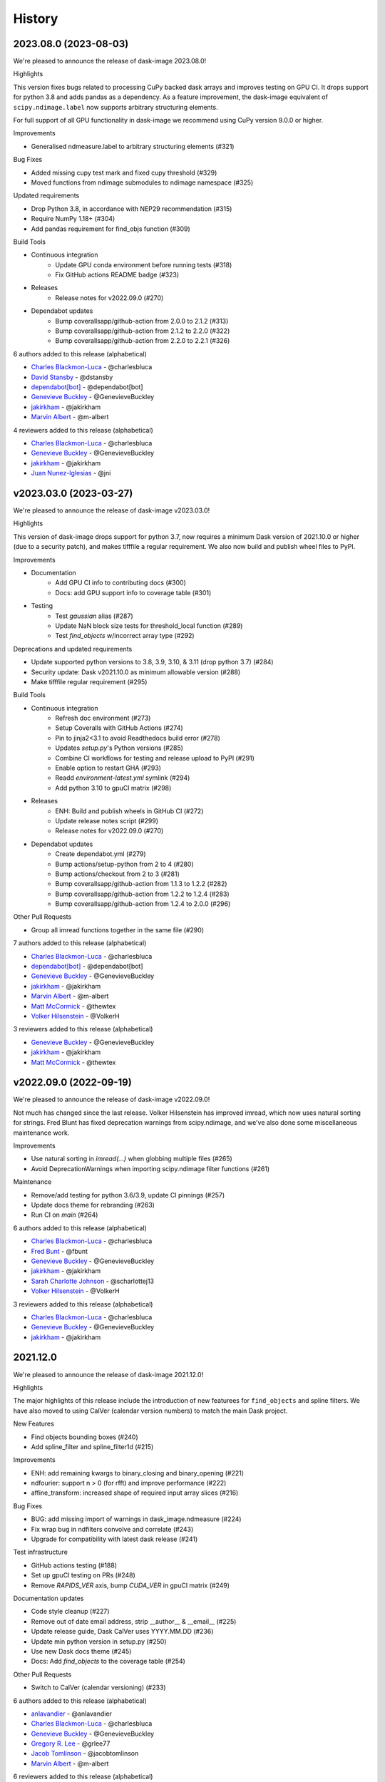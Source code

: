 =======
History
=======

2023.08.0 (2023-08-03)
------------------

We're pleased to announce the release of dask-image 2023.08.0!

Highlights

This version fixes bugs related to processing CuPy backed dask arrays
and improves testing on GPU CI. It drops support for python 3.8 and
adds pandas as a dependency. As a feature improvement, the dask-image
equivalent of ``scipy.ndimage.label`` now supports arbitrary
structuring elements.

For full support of all GPU functionality in dask-image we recommend
using CuPy version 9.0.0 or higher.

Improvements

* Generalised ndmeasure.label to arbitrary structuring elements (#321)

Bug Fixes

* Added missing cupy test mark and fixed cupy threshold (#329)
* Moved functions from ndimage submodules to ndimage namespace (#325)

Updated requirements

* Drop Python 3.8, in accordance with NEP29 recommendation (#315)
* Require NumPy 1.18+ (#304)
* Add pandas requirement for find_objs function (#309)

Build Tools

* Continuous integration
   * Update GPU conda environment before running tests (#318)
   * Fix GitHub actions README badge (#323)
* Releases
   * Release notes for v2022.09.0 (#270)
* Dependabot updates
   * Bump coverallsapp/github-action from 2.0.0 to 2.1.2 (#313)
   * Bump coverallsapp/github-action from 2.1.2 to 2.2.0 (#322)
   * Bump coverallsapp/github-action from 2.2.0 to 2.2.1 (#326)


6 authors added to this release (alphabetical)

* `Charles Blackmon-Luca <https://github.com/dask/dask-image/commits?author=charlesbluca>`_ - @charlesbluca
* `David Stansby <https://github.com/dask/dask-image/commits?author=dstansby>`_ - @dstansby
* `dependabot[bot] <https://github.com/dask/dask-image/commits?author=dependabot[bot]>`_ - @dependabot[bot]
* `Genevieve Buckley <https://github.com/dask/dask-image/commits?author=GenevieveBuckley>`_ - @GenevieveBuckley
* `jakirkham <https://github.com/dask/dask-image/commits?author=jakirkham>`_ - @jakirkham
* `Marvin Albert <https://github.com/dask/dask-image/commits?author=m-albert>`_ - @m-albert


4 reviewers added to this release (alphabetical)

* `Charles Blackmon-Luca <https://github.com/dask/dask-image/commits?author=charlesbluca>`_ - @charlesbluca
* `Genevieve Buckley <https://github.com/dask/dask-image/commits?author=GenevieveBuckley>`_ - @GenevieveBuckley
* `jakirkham <https://github.com/dask/dask-image/commits?author=jakirkham>`_ - @jakirkham
* `Juan Nunez-Iglesias <https://github.com/dask/dask-image/commits?author=jni>`_ - @jni


v2023.03.0 (2023-03-27)
-----------------------

We're pleased to announce the release of dask-image v2023.03.0!

Highlights

This version of dask-image drops support for python 3.7,
now requires a minimum Dask version of 2021.10.0 or higher 
(due to a security patch), and makes tifffile a regular requirement.
We also now build and publish wheel files to PyPI.

Improvements

* Documentation
   * Add GPU CI info to contributing docs (#300)
   * Docs: add GPU support info to coverage table (#301)

* Testing
   * Test `gaussian` alias (#287)
   * Update NaN block size tests for threshold_local function (#289)
   * Test `find_objects` w/incorrect array type (#292)

Deprecations and updated requirements

* Update supported python versions to 3.8, 3.9, 3.10, & 3.11 (drop python 3.7) (#284)
* Security update: Dask v2021.10.0 as minimum allowable version (#288)
* Make tifffile regular requirement (#295)

Build Tools

* Continuous integration
   * Refresh doc environment (#273)
   * Setup Coveralls with GitHub Actions (#274)
   * Pin to jinja2<3.1 to avoid Readthedocs build error (#278)
   * Updates `setup.py`'s Python versions (#285)
   * Combine CI workflows for testing and release upload to PyPI (#291)
   * Enable option to restart GHA (#293)
   * Readd `environment-latest.yml` symlink (#294)
   * Add python 3.10 to gpuCI matrix (#298)
* Releases
   * ENH: Build and publish wheels in GitHub CI (#272)
   * Update release notes script (#299)
   * Release notes for v2022.09.0 (#270)
* Dependabot updates
   * Create dependabot.yml (#279)
   * Bump actions/setup-python from 2 to 4 (#280)
   * Bump actions/checkout from 2 to 3 (#281)
   * Bump coverallsapp/github-action from 1.1.3 to 1.2.2 (#282)
   * Bump coverallsapp/github-action from 1.2.2 to 1.2.4 (#283)
   * Bump coverallsapp/github-action from 1.2.4 to 2.0.0 (#296)

Other Pull Requests

* Group all imread functions together in the same file (#290)

7 authors added to this release (alphabetical)

* `Charles Blackmon-Luca <https://github.com/dask/dask-image/commits?author=charlesbluca>`_ - @charlesbluca
* `dependabot[bot] <https://github.com/dask/dask-image/commits?author=dependabot[bot]>`_ - @dependabot[bot]
* `Genevieve Buckley <https://github.com/dask/dask-image/commits?author=GenevieveBuckley>`_ - @GenevieveBuckley
* `jakirkham <https://github.com/dask/dask-image/commits?author=jakirkham>`_ - @jakirkham
* `Marvin Albert <https://github.com/dask/dask-image/commits?author=m-albert>`_ - @m-albert
* `Matt McCormick <https://github.com/dask/dask-image/commits?author=thewtex>`_ - @thewtex
* `Volker Hilsenstein <https://github.com/dask/dask-image/commits?author=VolkerH>`_ - @VolkerH


3 reviewers added to this release (alphabetical)

* `Genevieve Buckley <https://github.com/dask/dask-image/commits?author=GenevieveBuckley>`_ - @GenevieveBuckley
* `jakirkham <https://github.com/dask/dask-image/commits?author=jakirkham>`_ - @jakirkham
* `Matt McCormick <https://github.com/dask/dask-image/commits?author=thewtex>`_ - @thewtex


v2022.09.0 (2022-09-19)
-----------------------

We're pleased to announce the release of dask-image v2022.09.0!

Not much has changed since the last release.
Volker Hilsenstein has improved imread, which now uses natural sorting for strings.
Fred Blunt has fixed deprecation warnings from scipy.ndimage,
and we've also done some miscellaneous maintenance work.

Improvements

* Use natural sorting in  `imread(...)` when globbing multiple files  (#265)
* Avoid DeprecationWarnings when importing scipy.ndimage filter functions (#261)


Maintenance

* Remove/add testing for python 3.6/3.9, update CI pinnings (#257)
* Update docs theme for rebranding (#263)
* Run CI on `main` (#264)


6 authors added to this release (alphabetical)

* `Charles Blackmon-Luca <https://github.com/dask/dask-image/commits?author=charlesbluca>`_ - @charlesbluca
* `Fred Bunt <https://github.com/dask/dask-image/commits?author=fbunt>`_ - @fbunt
* `Genevieve Buckley <https://github.com/dask/dask-image/commits?author=GenevieveBuckley>`_ - @GenevieveBuckley
* `jakirkham <https://github.com/dask/dask-image/commits?author=jakirkham>`_ - @jakirkham
* `Sarah Charlotte Johnson <https://github.com/dask/dask-image/commits?author=scharlottej13>`_ - @scharlottej13
* `Volker Hilsenstein <https://github.com/dask/dask-image/commits?author=VolkerH>`_ - @VolkerH


3 reviewers added to this release (alphabetical)

* `Charles Blackmon-Luca <https://github.com/dask/dask-image/commits?author=charlesbluca>`_ - @charlesbluca
* `Genevieve Buckley <https://github.com/dask/dask-image/commits?author=GenevieveBuckley>`_ - @GenevieveBuckley
* `jakirkham <https://github.com/dask/dask-image/commits?author=jakirkham>`_ - @jakirkham


2021.12.0
----------

We're pleased to announce the release of dask-image 2021.12.0!

Highlights

The major highlights of this release include the introduction of new featurees for ``find_objects`` and spline filters.
We have also moved to using CalVer (calendar version numbers) to match the main Dask project.

New Features

* Find objects bounding boxes (#240)
* Add spline_filter and spline_filter1d (#215)


Improvements

* ENH: add remaining kwargs to binary_closing and binary_opening (#221)
* ndfourier: support n > 0 (for rfft) and improve performance (#222)
* affine_transform: increased shape of required input array slices (#216)


Bug Fixes

* BUG: add missing import of warnings in dask_image.ndmeasure (#224)
* Fix wrap bug in ndfilters convolve and correlate (#243)
* Upgrade for compatibility with latest dask release (#241)


Test infrastructure

* GitHub actions testing (#188)
* Set up gpuCI testing on PRs (#248)
* Remove `RAPIDS_VER` axis, bump `CUDA_VER` in gpuCI matrix (#249)


Documentation updates

* Code style cleanup (#227)
* Remove out of date email address, strip __author__ & __email__ (#225)
* Update release guide, Dask CalVer uses YYYY.MM.DD (#236)
* Update min python version in setup.py (#250)
* Use new Dask docs theme (#245)
* Docs: Add `find_objects` to the coverage table (#254)


Other Pull Requests

* Switch to CalVer (calendar versioning) (#233)


6 authors added to this release (alphabetical)

* `anlavandier <https://github.com/dask/dask-image/commits?author=anlavandier>`_ - @anlavandier
* `Charles Blackmon-Luca <https://github.com/dask/dask-image/commits?author=charlesbluca>`_ - @charlesbluca
* `Genevieve Buckley <https://github.com/dask/dask-image/commits?author=GenevieveBuckley>`_ - @GenevieveBuckley
* `Gregory R. Lee <https://github.com/dask/dask-image/commits?author=grlee77>`_ - @grlee77
* `Jacob Tomlinson <https://github.com/dask/dask-image/commits?author=jacobtomlinson>`_ - @jacobtomlinson
* `Marvin Albert <https://github.com/dask/dask-image/commits?author=m-albert>`_ - @m-albert


6 reviewers added to this release (alphabetical)

* `anlavandier <https://github.com/dask/dask-image/commits?author=anlavandier>`_ - @anlavandier
* `Genevieve Buckley <https://github.com/dask/dask-image/commits?author=GenevieveBuckley>`_ - @GenevieveBuckley
* `Gregory R. Lee <https://github.com/dask/dask-image/commits?author=grlee77>`_ - @grlee77
* `Jacob Tomlinson <https://github.com/dask/dask-image/commits?author=jacobtomlinson>`_ - @jacobtomlinson
* `jakirkham <https://github.com/dask/dask-image/commits?author=jakirkham>`_ - @jakirkham
* `Marvin Albert <https://github.com/dask/dask-image/commits?author=m-albert>`_ - @m-albert


0.6.0 (2021-05-06)
------------------

We're pleased to announce the release of dask-image 0.6.0!

Highlights

The highlights of this release include GPU support for binary morphological
functions, and improvements to the performance of ``imread``.

Cupy version 9.0.0 or higher is required for GPU support of the ``ndmorph`` subpackage.
Cupy version 7.7.0 or higher is required for GPU support of the ``ndfilters`` and ``imread`` subpackages.

New Features

* GPU support for ndmorph subpackage: binary morphological functions (#157)

Improvements

* Improve imread performance: reduced overhead of pim.open calls when reading from image sequence (#182)

Bug Fixes

* dask-image imread v0.5.0 not working with dask distributed Client & napari (#194)
* Not able to map actual image name with dask_image.imread (#200, fixed by #182)
* affine_transform: Remove inconsistencies with ndimage implementation #205

API Changes

* Add alias ``gaussian`` pointing to ``gaussian_filter`` (#193)

Other Pull Requests

* Change default branch from master to main (#185)
* Fix rst formatting in release_guide.rst (#186)

4 authors added to this release (alphabetical)

* `Genevieve Buckley <https://github.com/dask/dask-image/commits?author=GenevieveBuckley>`_ - @GenevieveBuckley
* `Julia Signell <https://github.com/dask/dask-image/commits?author=jsignell>`_ - @jsignell
* `KM Goh <https://github.com/dask/dask-image/commits?author=K-Monty>`_ - @K-Monty
* `Marvin Albert <https://github.com/dask/dask-image/commits?author=m-albert>`_ - @m-albert

2 reviewers added to this release (alphabetical)

* `Genevieve Buckley <https://github.com/dask/dask-image/commits?author=GenevieveBuckley>`_ - @GenevieveBuckley
* `KM Goh <https://github.com/dask/dask-image/commits?author=K-Monty>`_ - @K-Monty

0.5.0 (2021-02-01)
------------------

We're pleased to announce the release of dask-image 0.5.0!

Highlights

The biggest highlight of this release is our new affine transformation feature, contributed by Marvin Albert.
The SciPy Japan sprint in November 2020 led to many improvements, and I'd like to recognise the hard work by Tetsuo Koyama and Kuya Takami.
Special thanks go to everyone who joined us at the conference!

New Features

* Affine transformation feature added: from dask_image.ndinterp import affine_transform (#159)
* GPU support added for local_threshold with method='mean' (#158)
* Pathlib input now accepted for imread functions (#174)

Improvements

* Performance improvement for 'imread', we now use `da.map_blocks` instead of `da.concatenate` (#165)

Bug Fixes

* Fixed imread tests (add `contiguous=True` when saving test data with tifffile) (#164)
* FIXed scipy LooseVersion for sum_labels check (#176)

API Changes

* 'sum' is renamed to 'sum_labels' and a add deprecation warning added (#172)

Documentation improvements

* Add section Talks and Slides #163 (#169)
* Add link to SciPy Japan 2020 talk (#171)
* Add development guide to setup environment and run tests (#170)
* Update information in AUTHORS.rst (#167)

Maintenance

* Update dependencies in Read The Docs environment (#168)

6 authors added to this release (alphabetical)

* `Fabian Chong <https://github.com/dask/dask-image/commits?author=feiming>`_ - @feiming
* `Genevieve Buckley <https://github.com/dask/dask-image/commits?author=GenevieveBuckley>`_ - @GenevieveBuckley
* `jakirkham <https://github.com/dask/dask-image/commits?author=jakirkham>`_ - @jakirkham
* `Kuya Takami <https://github.com/dask/dask-image/commits?author=ku-ya>`_ - @ku-ya
* `Marvin Albert <https://github.com/dask/dask-image/commits?author=m-albert>`_ - @m-albert
* `Tetsuo Koyama <https://github.com/dask/dask-image/commits?author=tkoyama010>`_ - @tkoyama010


7 reviewers added to this release (alphabetical)

* `Fabian Chong <https://github.com/dask/dask-image/commits?author=feiming>`_ - @feiming
* `Genevieve Buckley <https://github.com/dask/dask-image/commits?author=GenevieveBuckley>`_ - @GenevieveBuckley
* `Gregory R. Lee <https://github.com/dask/dask-image/commits?author=grlee77>`_ - @grlee77
* `jakirkham <https://github.com/dask/dask-image/commits?author=jakirkham>`_ - @jakirkham
* `Juan Nunez-Iglesias <https://github.com/dask/dask-image/commits?author=jni>`_ - @jni
* `Marvin Albert <https://github.com/dask/dask-image/commits?author=m-albert>`_ - @m-albert
* `Tetsuo Koyama <https://github.com/dask/dask-image/commits?author=tkoyama010>`_ - @tkoyama010

0.4.0 (2020-09-02)
------------------

We're pleased to announce the release of dask-image 0.4.0!

Highlights

The major highlight of this release is support for cupy GPU arrays for dask-image subpackages imread and ndfilters.
Cupy version 7.7.0 or higher is required to use this functionality.
GPU support for the remaining dask-image subpackages (ndmorph, ndfourier, and ndmeasure) will be rolled out at a later date, beginning with ndmorph.

We also have a new function, threshold_local, similar to the scikit-image local threshold function.

Lastly, we've made more improvements to the user documentation, which includes work by new contributor @abhisht51.

New Features

* GPU support for ndfilters & imread modules (#151)
* threshold_local function for dask-image ndfilters (#112)

Improvements

* Add function coverage table to the dask-image docs (#155)
* Developer documentation: release guide (#142)
* Use tifffile for testing instead of scikit-image (#145)


3 authors added to this release (alphabetical)

* `Abhisht Singh <https://github.com/dask/dask-image/commits?author=abhisht51>`_ - @abhisht51
* `Genevieve Buckley <https://github.com/dask/dask-image/commits?author=GenevieveBuckley>`_ - @GenevieveBuckley
* `jakirkham <https://github.com/dask/dask-image/commits?author=jakirkham>`_ - @jakirkham


2 reviewers added to this release (alphabetical)

* `Genevieve Buckley <https://github.com/dask/dask-image/commits?author=GenevieveBuckley>`_ - @GenevieveBuckley
* `Juan Nunez-Iglesias <https://github.com/dask/dask-image/commits?author=jni>`_ - @jni

0.3.0 (2020-06-06)
------------------

We're pleased to announce the release of dask-image 0.3.0!

Highlights

* Python 3.8 is now supported (#131)
* Support for Python 2.7 and 3.5 has been dropped (#119) (#131)
* We have a dask-image quickstart guide (#108), available from the dask examples page: https://examples.dask.org/applications/image-processing.html

New Features

* Distributed labeling has been implemented (#94)
* Area measurement function added to dask_image.ndmeasure (#115)

Improvements

* Optimize out first `where` in `label` (#102)

Bug Fixes

* Bugfix in `center_of_mass` to correctly handle integer input arrays (#122)
* Test float cast in `_norm_args` (#105)
* Handle Dask's renaming of `atop` to `blockwise` (#98)

API Changes

* Rename the input argument to image in the ndimage functions (#117)
* Rename labels in ndmeasure function arguments (#126)

Support

* Update installation instructions so conda is the preferred method (#88)
* Add Python 3.7 to Travis CI (#89)
* Add instructions for building docs with sphinx to CONTRIBUTING.rst (#90)
* Sort Python 3.7 requirements (#91)
* Use double equals for exact package versions (#92)
* Use flake8 (#93)
* Note Python 3.7 support (#95)
* Fix the Travis MacOS builds (update XCode to version 9.4 and use matplotlib 'Agg' backend) (#113)

7 authors added to this release (alphabetical)

* `Amir Khalighi <https://github.com/dask/dask-image/commits?author=akhalighi>`_ - @akhalighi
* `Elliana May <https://github.com/dask/dask-image/commits?author=Mause>`_ - @Mause
* `Genevieve Buckley <https://github.com/dask/dask-image/commits?author=GenevieveBuckley>`_ - @GenevieveBuckley
* `jakirkham <https://github.com/dask/dask-image/commits?author=jakirkham>`_ - @jakirkham
* `Jaromir Latal <https://github.com/dask/dask-image/commits?author=jermenkoo>`_ - @jermenkoo
* `Juan Nunez-Iglesias <https://github.com/dask/dask-image/commits?author=jni>`_ - @jni
* `timbo8 <https://github.com/dask/dask-image/commits?author=timbo8>`_ - @timbo8

2 reviewers added to this release (alphabetical)

- `Genevieve Buckley <https://github.com/dask/dask-image/commits?author=GenevieveBuckley>`_ - @GenevieveBuckley
- `jakirkham <https://github.com/dask/dask-image/commits?author=jakirkham>`_ - @jakirkham

0.2.0 (2018-10-10)
------------------

* Construct separate label masks in `labeled_comprehension` (#82)
* Use `full` to construct 1-D NumPy array (#83)
* Use NumPy's `ndindex` in `labeled_comprehension` (#81)
* Cleanup `test_labeled_comprehension_struct` (#80)
* Use 1-D structured array fields for position-based kernels in `ndmeasure` (#79)
* Rewrite `center_of_mass` using `labeled_comprehension` (#78)
* Adjust `extrema`'s internal structured type handling (#77)
* Test labeled_comprehension with object type (#76)
* Rewrite `histogram` to use `labeled_comprehension` (#75)
* Use labeled_comprehension directly in more function in ndmeasure (#74)
* Update mean's variables to match other functions (#73)
* Consolidate summation in `_ravel_shape_indices` (#72)
* Update HISTORY for 0.1.2 release (#71)
* Bump dask-sphinx-theme to 1.1.0 (#70)

0.1.2 (2018-09-17)
------------------

* Ensure `labeled_comprehension`'s `default` is 1D. (#69)
* Bump dask-sphinx-theme to 1.0.5. (#68)
* Use nout=2 in ndmeasure's label. (#67)
* Use custom kernel for extrema. (#61)
* Handle structured dtype in labeled_comprehension. (#66)
* Fixes for `_unravel_index`. (#65)
* Bump dask-sphinx-theme to 1.0.4. (#64)
* Unwrap some lines. (#63)
* Use dask-sphinx-theme. (#62)
* Refactor out `_unravel_index` function. (#60)
* Divide `sigma` by `-2`. (#59)
* Use Python 3's definition of division in Python 2. (#58)
* Force dtype of `prod` in `_ravel_shape_indices`. (#57)
* Drop vendored compatibility code. (#54)
* Drop vendored copy of indices and uses thereof. (#56)
* Drop duplicate utility tests from `ndmorph`. (#55)
* Refactor utility module for imread. (#53)
* Reuse `ndfilter` utility function in `ndmorph`. (#52)
* Cleanup freq_grid_i construction in _get_freq_grid. (#51)
* Use shared Python 2/3 compatibility module. (#50)
* Consolidate Python 2/3 compatibility code. (#49)
* Refactor Python 2/3 compatibility from imread. (#48)
* Perform `2 * pi` first in `_get_ang_freq_grid`. (#47)
* Ensure `J` is negated first in `fourier_shift`. (#46)
* Breakout common changes in fourier_gaussian. (#45)
* Use conda-forge badge. (#44)

0.1.1 (2018-08-31)
------------------

* Fix a bug in an ndmeasure test of an internal function.

0.1.0 (2018-08-31)
------------------

* First release on PyPI.
* Pulls in content from dask-image org.
* Supports reading of image files into Dask.
* Provides basic N-D filters with options to extend.
* Provides a few N-D Fourier filters.
* Provides a few N-D morphological filters.
* Provides a few N-D measurement functions for label images.
* Has 100% line coverage in test suite.
